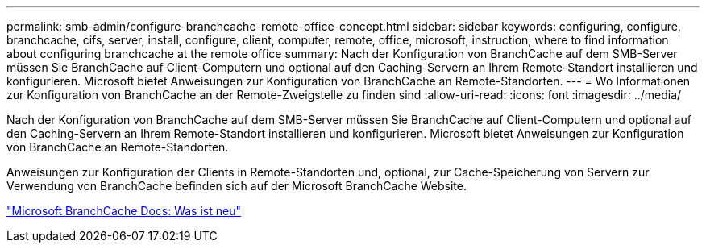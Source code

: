 ---
permalink: smb-admin/configure-branchcache-remote-office-concept.html 
sidebar: sidebar 
keywords: configuring, configure, branchcache, cifs, server, install, configure, client, computer, remote, office, microsoft, instruction, where to find information about configuring branchcache at the remote office 
summary: Nach der Konfiguration von BranchCache auf dem SMB-Server müssen Sie BranchCache auf Client-Computern und optional auf den Caching-Servern an Ihrem Remote-Standort installieren und konfigurieren. Microsoft bietet Anweisungen zur Konfiguration von BranchCache an Remote-Standorten. 
---
= Wo Informationen zur Konfiguration von BranchCache an der Remote-Zweigstelle zu finden sind
:allow-uri-read: 
:icons: font
:imagesdir: ../media/


[role="lead"]
Nach der Konfiguration von BranchCache auf dem SMB-Server müssen Sie BranchCache auf Client-Computern und optional auf den Caching-Servern an Ihrem Remote-Standort installieren und konfigurieren. Microsoft bietet Anweisungen zur Konfiguration von BranchCache an Remote-Standorten.

Anweisungen zur Konfiguration der Clients in Remote-Standorten und, optional, zur Cache-Speicherung von Servern zur Verwendung von BranchCache befinden sich auf der Microsoft BranchCache Website.

http://technet.microsoft.com/EN-US/NETWORK/DD425028["Microsoft BranchCache Docs: Was ist neu"^]

